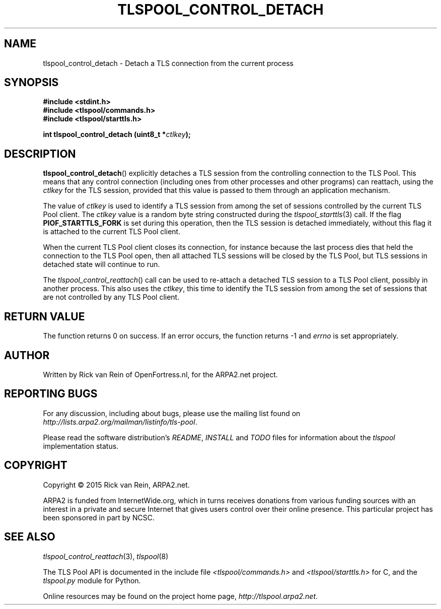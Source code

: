 .TH TLSPOOL_CONTROL_DETACH 3 "November 2015" "ARPA2.net" "Library Calls"
.SH NAME
tlspool_control_detach \- Detach a TLS connection from the current process
.SH SYNOPSIS
.B #include <stdint.h>
.br
.B #include <tlspool/commands.h>
.br
.B #include <tlspool/starttls.h>
.sp
.B int tlspool_control_detach (uint8_t *\fIctlkey\fB);
.SH DESCRIPTION
.PP
.BR tlspool_control_detach ()
explicitly detaches a TLS session from the controlling connection to the
TLS Pool.  This
means that any control connection (including ones from other processes
and other programs) can reattach, using the
.I ctlkey
for the TLS session, provided that this value is passed to them through
an application mechanism.
.PP
The value of
.I ctlkey
is used to identify a TLS session from among the set of sessions controlled
by the current TLS Pool client.  The
.I ctlkey
value is a random byte string constructed during the
.IR tlspool_starttls (3)
call.  If the flag
.B PIOF_STARTTLS_FORK
is set during this operation, then the TLS session is detached immediately,
without this flag it is attached to the current TLS Pool client.
.PP
When the current TLS Pool client closes its connection, for instance
because the last process dies that held the connection to the TLS Pool open,
then all attached TLS sessions will be closed by the TLS Pool, but
TLS sessions in detached state will continue to run.
.PP
The
.IR tlspool_control_reattach ()
call can be used to re-attach a detached TLS session to a TLS Pool client,
possibly in another process.  This also uses the
.IR ctlkey ,
this time to identify the TLS session from among the set of sessions that
are not controlled by any TLS Pool client.
.SH "RETURN VALUE"
The function returns 0 on success.
If an error occurs, the function returns -1 and
.I errno
is set appropriately.
.\"TODO: .SH ERRORS
.\"TODO: Various.
.SH AUTHOR
.PP
Written by Rick van Rein of OpenFortress.nl, for the ARPA2.net project.
.SH "REPORTING BUGS"
.PP
For any discussion, including about bugs, please use the mailing list
found on
.IR http://lists.arpa2.org/mailman/listinfo/tls-pool .
.PP
Please read the software distribution's
.IR README ", " INSTALL " and " TODO " files"
for information about the
.I tlspool
implementation status.
.SH COPYRIGHT
.PP
Copyright \(co 2015 Rick van Rein, ARPA2.net.
.PP
ARPA2 is funded from InternetWide.org, which in turns receives donations
from various funding sources with an interest in a private and secure
Internet that gives users control over their online presence.  This particular
project has been sponsored in part by NCSC.
.SH "SEE ALSO"
.IR tlspool_control_reattach "(3), " tlspool "(8)"
.PP
The TLS Pool API is documented in the include file
.IR <tlspool/commands.h> " and " <tlspool/starttls.h>
for C, and the
.I tlspool.py
module for Python.
.PP
Online resources may be found on the project home page,
.IR http://tlspool.arpa2.net .
